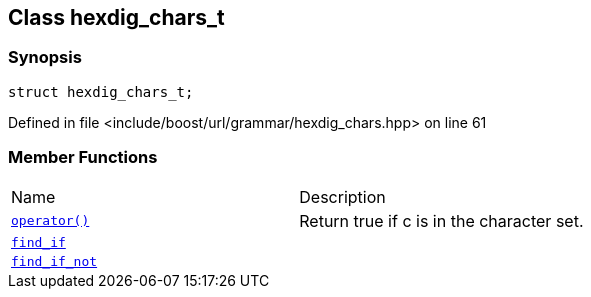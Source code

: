 :relfileprefix: ../../../
[#A94693D888FCEDFA8FD1DB46BB95E493BC2A721F]
== Class hexdig_chars_t



=== Synopsis

[source,cpp,subs="verbatim,macros,-callouts"]
----
struct hexdig_chars_t;
----

Defined in file <include/boost/url/grammar/hexdig_chars.hpp> on line 61

=== Member Functions
[,cols=2]
|===
|Name |Description
|xref:reference/boost/urls/grammar/hexdig_chars_t/operator_call.adoc[`pass:v[operator()]`] |pass:v,q[Return true if c is in the character set.]

|xref:reference/boost/urls/grammar/hexdig_chars_t/find_if.adoc[`pass:v[find_if]`] |
|xref:reference/boost/urls/grammar/hexdig_chars_t/find_if_not.adoc[`pass:v[find_if_not]`] |
|===

